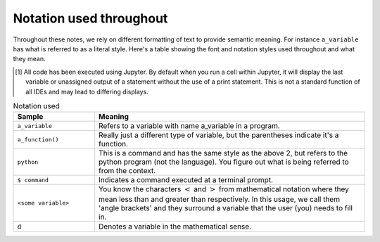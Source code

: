 ************************
Notation used throughout
************************

Throughout these notes, we rely on different formatting of text to provide semantic meaning. For instance ``a_variable`` has what is referred to as a literal style. Here's a table showing the font and notation styles used throughout and what they mean.

.. [1] All code has been executed using Jupyter. By default when you run a cell within Jupyter, it will display the last variable or unassigned output of a statement without the use of a print statement. This is not a standard function of all IDEs and may lead to differing displays.    

.. index:: notation

.. csv-table:: Notation used
    :header: Sample, Meaning
    :widths: 3 10
    
    ``a_variable``, Refers to a variable with name a_variable in a program.
    ``a_function()``, "Really just a different type of variable, but the parentheses indicate it's a function."
    ``python``, "This is a command and has the same style as the above 2, but refers to the python program (not the language). You figure out what is being referred to from the context."
    ``$ command``, Indicates a command executed at a terminal prompt.
    ``<some variable>``, "You know the characters :math:`<` and :math:`>` from mathematical notation where they mean less than and greater than respectively. In this usage, we call them 'angle brackets' and they surround a variable that the user (you) needs to fill in."
    :math:`a`, Denotes a variable in the mathematical sense.


